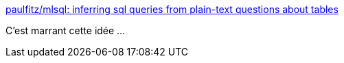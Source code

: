 :jbake-type: post
:jbake-status: published
:jbake-title: paulfitz/mlsql: inferring sql queries from plain-text questions about tables
:jbake-tags: ia,sql,générateur,_mois_juin,_année_2019
:jbake-date: 2019-06-07
:jbake-depth: ../
:jbake-uri: shaarli/1559919633000.adoc
:jbake-source: https://nicolas-delsaux.hd.free.fr/Shaarli?searchterm=https%3A%2F%2Fgithub.com%2Fpaulfitz%2Fmlsql&searchtags=ia+sql+g%C3%A9n%C3%A9rateur+_mois_juin+_ann%C3%A9e_2019
:jbake-style: shaarli

https://github.com/paulfitz/mlsql[paulfitz/mlsql: inferring sql queries from plain-text questions about tables]

C'est marrant cette idée ...
